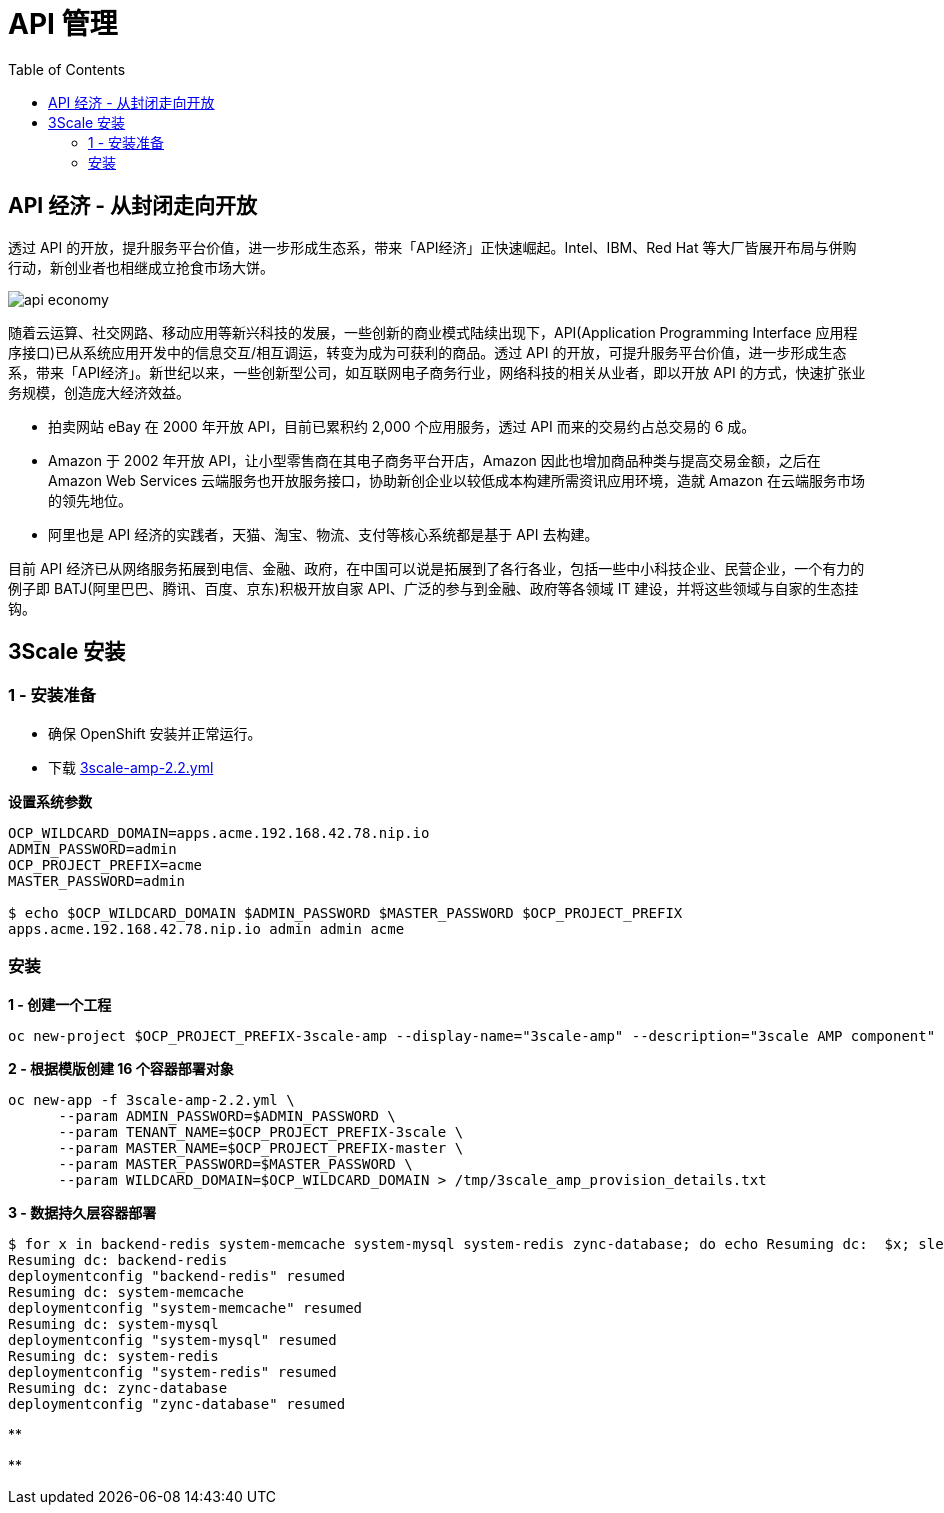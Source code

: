 = API 管理
:toc: manual

== API 经济 - 从封闭走向开放

透过 API 的开放，提升服务平台价值，进一步形成生态系，带来「API经济」正快速崛起。Intel、IBM、Red Hat 等大厂皆展开布局与併购行动，新创业者也相继成立抢食市场大饼。

image:img/api-economy.png[]

随着云运算、社交网路、移动应用等新兴科技的发展，一些创新的商业模式陆续出现下，API(Application Programming Interface 应用程序接口)已从系统应用开发中的信息交互/相互调运，转变为成为可获利的商品。透过 API 的开放，可提升服务平台价值，进一步形成生态系，带来「API经济」。新世纪以来，一些创新型公司，如互联网电子商务行业，网络科技的相关从业者，即以开放 API 的方式，快速扩张业务规模，创造庞大经济效益。

* 拍卖网站 eBay 在 2000 年开放 API，目前已累积约 2,000 个应用服务，透过 API 而来的交易约占总交易的 6 成。
* Amazon 于 2002 年开放 API，让小型零售商在其电子商务平台开店，Amazon 因此也增加商品种类与提高交易金额，之后在 Amazon Web Services 云端服务也开放服务接口，协助新创企业以较低成本构建所需资讯应用环境，造就 Amazon 在云端服务市场的领先地位。
* 阿里也是 API 经济的实践者，天猫、淘宝、物流、支付等核心系统都是基于 API 去构建。

目前 API 经济已从网络服务拓展到电信、金融、政府，在中国可以说是拓展到了各行各业，包括一些中小科技企业、民营企业，一个有力的例子即 BATJ(阿里巴巴、腾讯、百度、京东)积极开放自家 API、广泛的参与到金融、政府等各领域 IT 建设，并将这些领域与自家的生态挂钩。

== 3Scale 安装

=== 1 - 安装准备

* 确保 OpenShift 安装并正常运行。
* 下载 link:3scale-amp-2.2.yml[3scale-amp-2.2.yml]

[source, bash]
.*设置系统参数*
----
OCP_WILDCARD_DOMAIN=apps.acme.192.168.42.78.nip.io
ADMIN_PASSWORD=admin
OCP_PROJECT_PREFIX=acme
MASTER_PASSWORD=admin

$ echo $OCP_WILDCARD_DOMAIN $ADMIN_PASSWORD $MASTER_PASSWORD $OCP_PROJECT_PREFIX
apps.acme.192.168.42.78.nip.io admin admin acme
----

=== 安装

[source, bash]
.*1 - 创建一个工程*
----
oc new-project $OCP_PROJECT_PREFIX-3scale-amp --display-name="3scale-amp" --description="3scale AMP component"
----

[source, bash]
.*2 - 根据模版创建 16 个容器部署对象*
----
oc new-app -f 3scale-amp-2.2.yml \
      --param ADMIN_PASSWORD=$ADMIN_PASSWORD \
      --param TENANT_NAME=$OCP_PROJECT_PREFIX-3scale \
      --param MASTER_NAME=$OCP_PROJECT_PREFIX-master \
      --param MASTER_PASSWORD=$MASTER_PASSWORD \
      --param WILDCARD_DOMAIN=$OCP_WILDCARD_DOMAIN > /tmp/3scale_amp_provision_details.txt
----

[source, bash]
.*3 - 数据持久层容器部署*
----
$ for x in backend-redis system-memcache system-mysql system-redis zync-database; do echo Resuming dc:  $x; sleep 2; oc rollout resume dc/$x; done
Resuming dc: backend-redis
deploymentconfig "backend-redis" resumed
Resuming dc: system-memcache
deploymentconfig "system-memcache" resumed
Resuming dc: system-mysql
deploymentconfig "system-mysql" resumed
Resuming dc: system-redis
deploymentconfig "system-redis" resumed
Resuming dc: zync-database
deploymentconfig "zync-database" resumed
----

[source, bash]
.**
----

----

[source, bash]
.**
----

----




